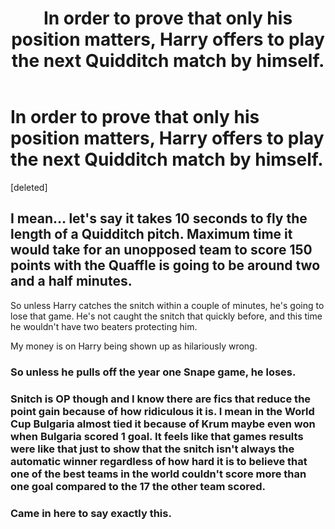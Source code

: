#+TITLE: In order to prove that only his position matters, Harry offers to play the next Quidditch match by himself.

* In order to prove that only his position matters, Harry offers to play the next Quidditch match by himself.
:PROPERTIES:
:Score: 11
:DateUnix: 1560605567.0
:DateShort: 2019-Jun-15
:FlairText: Prompt
:END:
[deleted]


** I mean... let's say it takes 10 seconds to fly the length of a Quidditch pitch. Maximum time it would take for an unopposed team to score 150 points with the Quaffle is going to be around two and a half minutes.

So unless Harry catches the snitch within a couple of minutes, he's going to lose that game. He's not caught the snitch that quickly before, and this time he wouldn't have two beaters protecting him.

My money is on Harry being shown up as hilariously wrong.
:PROPERTIES:
:Author: Taure
:Score: 44
:DateUnix: 1560606128.0
:DateShort: 2019-Jun-15
:END:

*** So unless he pulls off the year one Snape game, he loses.
:PROPERTIES:
:Score: 8
:DateUnix: 1560610209.0
:DateShort: 2019-Jun-15
:END:


*** Snitch is OP though and I know there are fics that reduce the point gain because of how ridiculous it is. I mean in the World Cup Bulgaria almost tied it because of Krum maybe even won when Bulgaria scored 1 goal. It feels like that games results were like that just to show that the snitch isn't always the automatic winner regardless of how hard it is to believe that one of the best teams in the world couldn't score more than one goal compared to the 17 the other team scored.
:PROPERTIES:
:Author: Garanar
:Score: 6
:DateUnix: 1560631885.0
:DateShort: 2019-Jun-16
:END:


*** Came in here to say exactly this.
:PROPERTIES:
:Author: kyletsenior
:Score: 4
:DateUnix: 1560606866.0
:DateShort: 2019-Jun-15
:END:
